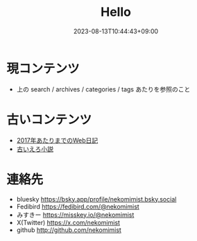#+title: Hello
#+date: 2023-08-13T10:44:43+09:00
#+categories[]: よしなしごと
#+tags[]: Hugo
#+weight: 1
#+draft: false

* 現コンテンツ
- 上の search / archives / categories / tags あたりを参照のこと

* 古いコンテンツ
- [[http://www.nekomimist.org/d/][2017年あたりまでのWeb日記]]
- [[http://www.nekomimist.org/novel.html][古いえろ小説]]

* 連絡先
- bluesky    https://bsky.app/profile/nekomimist.bsky.social
- Fedibird   https://fedibird.com/@nekomimist
- みすきー   https://misskey.io/@nekomimist
- X(Twitter) https://x.com/nekomimist
- github     http://github.com/nekomimist
